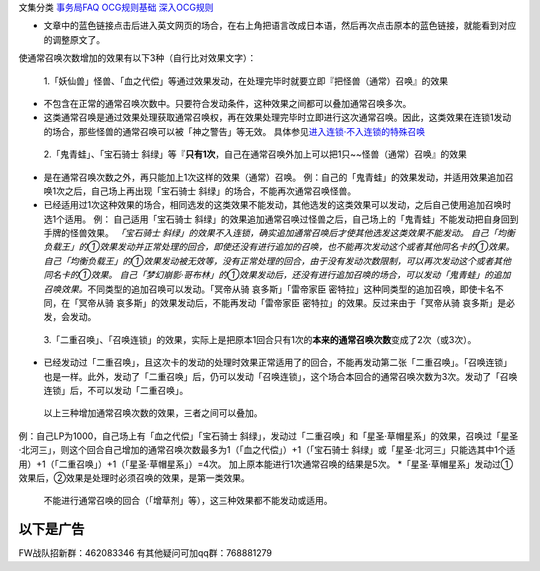 文集分类 `事务局FAQ <http://www.jianshu.com/nb/10161162>`__
`OCG规则基础 <http://www.jianshu.com/nb/10378886>`__
`深入OCG规则 <http://www.jianshu.com/nb/3903431>`__

-  文章中的蓝色链接点击后进入英文网页的场合，在右上角把语言改成日本语，然后再次点击原本的蓝色链接，就能看到对应的调整原文了。

使通常召唤次数增加的效果有以下3种（自行比对效果文字）：

   1.「妖仙兽」怪兽、「血之代偿」等通过效果发动，在处理完毕时就要立即『把怪兽（通常）召唤』的效果

-  不包含在正常的通常召唤次数中。只要符合发动条件，这种效果之间都可以叠加通常召唤多次。

-  这类通常召唤是通过效果处理获取通常召唤权，再在效果处理完毕时立即进行这次通常召唤。因此，这类效果在连锁1发动的场合，那些怪兽的通常召唤可以被「神之警告」等无效。
   具体参见\ `进入连锁·不入连锁的特殊召唤 <https://www.jianshu.com/p/2508344b4cb7>`__

..

   2.「鬼青蛙」、「宝石骑士
   斜绿」等『\ **只有1次**\ ，自己在通常召唤外加上可以把1只~~怪兽（通常）召唤』的效果

-  是在通常召唤次数之外，再只能加上1次这样的效果（通常）召唤。
   例：自己的「鬼青蛙」的效果发动，并适用效果追加召唤1次之后，自己场上再出现「宝石骑士
   斜绿」的场合，不能再次通常召唤怪兽。

-  已经适用过1次这种效果的场合，相同选发的这类效果不能发动，其他选发的这类效果可以发动，之后自己使用追加召唤时选1个适用。
   例： 自己适用「宝石骑士
   斜绿」的效果追加通常召唤过怪兽之后，自己场上的「鬼青蛙」不能发动把自身回到手牌的怪兽效果。
   *「宝石骑士
   斜绿」的效果不入连锁，确实追加通常召唤后才使其他选发这类效果不能发动。
   自己「均衡负载王」的①效果发动并正常处理的回合，即使还没有进行追加的召唤，也不能再次发动这个或者其他同名卡的①效果。
   自己「均衡负载王」的①效果发动被无效等，没有正常处理的回合，由于没有发动次数限制，可以再次发动这个或者其他同名卡的①效果。
   自己「梦幻崩影·哥布林」的①效果发动后，还没有进行追加召唤的场合，可以发动「鬼青蛙」的追加召唤效果。*\ 不同类型的追加召唤可以发动。「冥帝从骑
   哀多斯」「雷帝家臣
   密特拉」这种同类型的追加召唤，即使卡名不同，在「冥帝从骑
   哀多斯」的效果发动后，不能再发动「雷帝家臣
   密特拉」的效果。反过来由于「冥帝从骑 哀多斯」是必发，会发动。

..

   3.「二重召唤」、「召唤连锁」的效果，实际上是把原本1回合只有1次的\ **本来的通常召唤次数**\ 变成了2次（或3次）。

-  已经发动过「二重召唤」，且这次卡的发动的处理时效果正常适用了的回合，不能再发动第二张「二重召唤」。「召唤连锁」也是一样。此外，发动了「二重召唤」后，仍可以发动「召唤连锁」，这个场合本回合的通常召唤次数为3次。发动了「召唤连锁」后，不可以发动「二重召唤」。

..

   以上三种增加通常召唤次数的效果，三者之间可以叠加。

例：自己LP为1000，自己场上有「血之代偿」「宝石骑士
斜绿」，发动过「二重召唤」和「星圣·草帽星系」的效果，召唤过「星圣·北河三」，则这个回合自己增加的通常召唤次数最多为1（「血之代偿」）+1（「宝石骑士
斜绿」或「星圣·北河三」只能选其中1个适用）+1（「二重召唤」）+1（「星圣·草帽星系」）=4次。
加上原本能进行1次通常召唤的结果是5次。
\*「星圣·草帽星系」发动过①效果后，②效果是处理时必须召唤的效果，是第一类效果。

   不能进行通常召唤的回合（「增草剂」等），这三种效果都不能发动或适用。

以下是广告
==========

FW战队招新群：462083346 有其他疑问可加qq群：768881279
